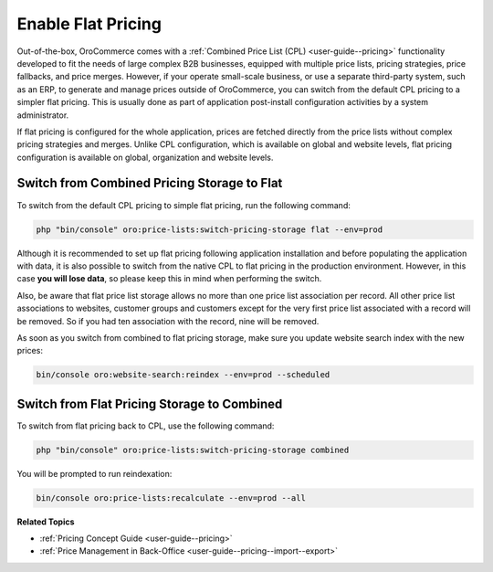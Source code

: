 .. _dev-guide-setup-flat-pricing:

Enable Flat Pricing
===================

Out-of-the-box, OroCommerce comes with a :ref:`Combined Price List (CPL) <user-guide--pricing>` functionality developed to fit the needs of large complex B2B businesses, equipped with multiple price lists, pricing strategies, price fallbacks, and price merges. However, if your operate small-scale business, or use a separate third-party system, such as an ERP, to generate and manage prices outside of OroCommerce, you can switch from the default CPL pricing to a simpler flat pricing. This is usually done as part of application post-install configuration activities by a system administrator.

If flat pricing is configured for the whole application, prices are fetched directly from the price lists without complex pricing strategies and merges. Unlike CPL configuration, which is available on global and website levels, flat pricing configuration is available on global, organization and website levels.

Switch from Combined Pricing Storage to Flat
--------------------------------------------

To switch from the default CPL pricing to simple flat pricing, run the following command:

.. code-block:: php

   php "bin/console" oro:price-lists:switch-pricing-storage flat --env=prod

Although it is recommended to set up flat pricing following application installation and before populating the application with data, it is also possible to switch from the native CPL to flat pricing in the production environment. However, in this case **you will lose data**, so please keep this in mind when performing the switch.

Also, be aware that flat price list storage allows no more than one price list association per record. All other price list associations to websites, customer groups and customers except for the very first price list associated with a record will be removed. So if you had ten association with the record, nine will be removed.

As soon as you switch from combined to flat pricing storage, make sure you update website search index with the new prices:

.. code-block:: php

   bin/console oro:website-search:reindex --env=prod --scheduled

Switch from Flat Pricing Storage to Combined
--------------------------------------------

To switch from flat pricing back to CPL, use the following command:

.. code-block:: php

   php "bin/console" oro:price-lists:switch-pricing-storage combined

You will be prompted to run reindexation:

.. code-block:: php

   bin/console oro:price-lists:recalculate --env=prod --all

**Related Topics**

* :ref:`Pricing Concept Guide <user-guide--pricing>`
* :ref:`Price Management in Back-Office <user-guide--pricing--import--export>`